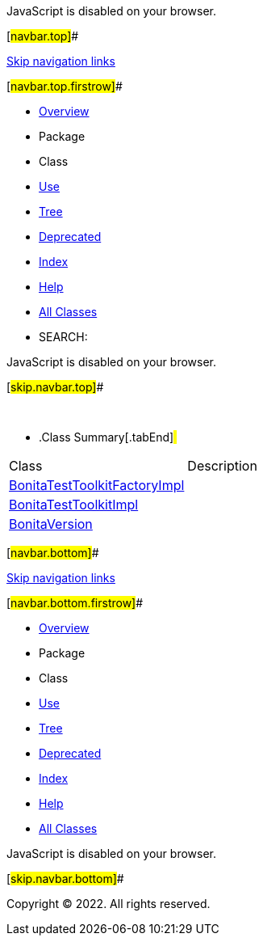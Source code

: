 JavaScript is disabled on your browser.

[#navbar.top]##

link:#skip.navbar.top[Skip navigation links]

[#navbar.top.firstrow]##

* link:../../../../../index.html[Overview]
* Package
* Class
* link:package-use.html[Use]
* link:package-tree.html[Tree]
* link:../../../../../deprecated-list.html[Deprecated]
* link:../../../../../index-all.html[Index]
* link:../../../../../help-doc.html[Help]

* link:../../../../../allclasses.html[All Classes]

* SEARCH:

JavaScript is disabled on your browser.

[#skip.navbar.top]##

 

* .Class Summary[.tabEnd]# #
[cols=",",options="header",]
|=======================================================================
|Class |Description
|link:BonitaTestToolkitFactoryImpl.html[BonitaTestToolkitFactoryImpl] | 
|link:BonitaTestToolkitImpl.html[BonitaTestToolkitImpl] | 
|link:BonitaVersion.html[BonitaVersion] | 
|=======================================================================

[#navbar.bottom]##

link:#skip.navbar.bottom[Skip navigation links]

[#navbar.bottom.firstrow]##

* link:../../../../../index.html[Overview]
* Package
* Class
* link:package-use.html[Use]
* link:package-tree.html[Tree]
* link:../../../../../deprecated-list.html[Deprecated]
* link:../../../../../index-all.html[Index]
* link:../../../../../help-doc.html[Help]

* link:../../../../../allclasses.html[All Classes]

JavaScript is disabled on your browser.

[#skip.navbar.bottom]##

[.small]#Copyright © 2022. All rights reserved.#
